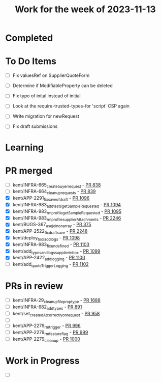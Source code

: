 #+TITLE: Work for the week of 2023-11-13

* Completed

* To Do Items
- [ ] Fix valuesRef on SupplierQuoteForm
- [ ] Determine if ModifiableProperty can be deleted
- [ ] Fix typo of inital instead of initial

- [ ] Look at the require-trusted-types-for 'script' CSP again

- [ ] Write migration for newRequest
- [ ] Fix draft submissions

* Learning

* PR merged
- [ ] kent/INFRA-665_create_buyer_request - [[https://github.com/Valdera-Inc/integrated-backend-firebase/pull/838][PR 838]]
- [ ] kent/INFRA-664_cleanup_requests - [[https://github.com/Valdera-Inc/integrated-backend-firebase/pull/839][PR 839]]
- [X] kent/APP-2291_fix_save_of_draft - [[https://github.com/Valdera-Inc/integrated-backend-firebase/pull/1096][PR 1096]]
- [X] kent/INFRA-983_add_tests_getSampleRequested - [[https://github.com/Valdera-Inc/integrated-backend-firebase/pull/1094][PR 1094]]
- [X] kent/INFRA-983_rm_profile_getSampleRequested - [[https://github.com/Valdera-Inc/integrated-backend-firebase/pull/1095][PR 1095]]
- [X] kent/INFRA-983_rm_profile_supplierAttachments - [[https://github.com/Valdera-Inc/valdera-web/pull/2246][PR 2246]]
- [X] kent/BUGS-367_use_join_on_array - [[https://github.com/Valdera-Inc/internal-backend/pull/375][PR 375]]
- [X] kent/APP-2522_fix_draft_save - [[https://github.com/Valdera-Inc/valdera-web/pull/2248][PR 2248]]
- [X] kent/deploy_tool_add_logs - [[https://github.com/Valdera-Inc/integrated-backend-firebase/pull/1098][PR 1098]]
- [X] kent/INFRA-983_fix_undefined - [[https://github.com/Valdera-Inc/integrated-backend-firebase/pull/1103][PR 1103]]
- [X] kent/add_types_and_logs_supplier_inbox - [[https://github.com/Valdera-Inc/integrated-backend-firebase/pull/1099][PR 1099]]
- [X] kent/APP-2422_add_logging - [[https://github.com/Valdera-Inc/integrated-backend-firebase/pull/1100][PR 1100]]
- [ ] kent/add_quoteTriggerLogging - [[https://github.com/Valdera-Inc/integrated-backend-firebase/pull/1102][PR 1102]]

* PRs in review
- [ ] kent/INFRA-29_cleanup_file_prop_type - [[https://github.com/Valdera-Inc/valdera-web/pull/1688][PR 1688]]
- [ ] kent/INFRA-682_add_types - [[https://github.com/Valdera-Inc/integrated-backend-firebase/pull/891][PR 891]]
- [ ] kent/set_createdAt_correctly_on_request - [[https://github.com/Valdera-Inc/integrated-backend-firebase/pull/958][PR 958]]
- [ ]
- [ ] kent/APP-2279_rm_trigger - [[https://github.com/Valdera-Inc/integrated-backend-firebase/pull/996][PR 996]]
- [ ] kent/APP-2279_rm_feature_flag - [[https://github.com/Valdera-Inc/integrated-backend-firebase/pull/999][PR 999]]
- [ ] kent/APP-2279_cleanup - [[https://github.com/Valdera-Inc/integrated-backend-firebase/pull/1000][PR 1000]]


* Work in Progress
- [ ]
